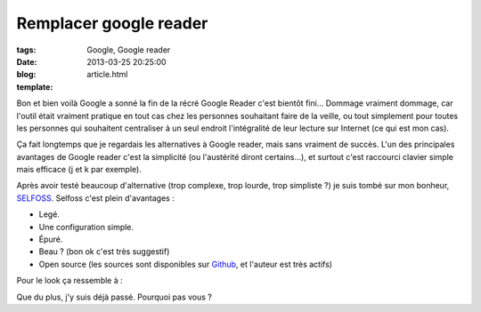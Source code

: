 Remplacer google reader
#######################

:tags: Google, Google reader
:date: 2013-03-25 20:25:00
:blog:
:template: article.html

Bon et bien voilà Google a sonné la fin de la récré Google Reader c'est bientôt fini... Dommage vraiment dommage, car l'outil était vraiment pratique en tout cas chez les personnes souhaitant faire de la veille, ou tout simplement pour toutes les personnes qui souhaitent centraliser à un seul endroit l'intégralité de leur lecture sur Internet (ce qui est mon cas).

Ça fait longtemps que je regardais les alternatives à Google reader, mais sans vraiment de succès. L'un des principales avantages de Google reader c'est la simplicité (ou l'austérité diront certains...), et surtout c'est raccourci clavier simple mais efficace (j et k par exemple).

Après avoir testé beaucoup d'alternative (trop complexe, trop lourde, trop simpliste ?) je suis tombé sur mon bonheur, SELFOSS_. Selfoss c'est plein d'avantages :

* Legé.
* Une configuration simple.
* Épuré.
* Beau ? (bon ok c'est très suggestif)
* Open source (les sources sont disponibles sur Github_, et l'auteur est très actifs)

Pour le look ça ressemble à : 

.. image:: http://selfoss.aditu.de/images/screenshot1.png

Que du plus, j'y suis déjà passé. Pourquoi pas vous ?

.. _SELFOSS: http://selfoss.aditu.de/
.. _Github: https://github.com/SSilence/selfoss/